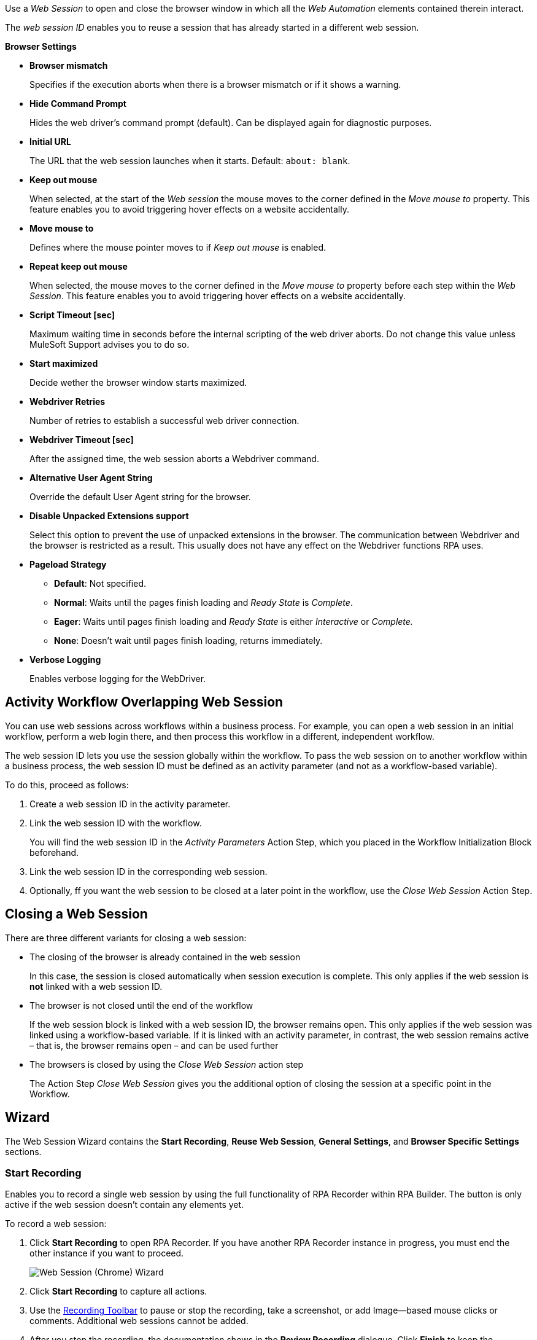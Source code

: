 //tag::intro[]
Use a _Web Session_ to open and close the browser window in which
all the _Web Automation_ elements contained therein interact.

The _web session ID_ enables you to reuse a session that has already started in a different web
session.
//end::intro[]

//tag::commonProperties[]
*Browser Settings*

* *Browser mismatch* 
+
Specifies if the execution aborts when there is a browser mismatch or if it shows a warning. 
* *Hide Command Prompt*
+
Hides the web driver’s command prompt (default). Can be displayed again for diagnostic purposes.
* *Initial URL*
+
The URL that the web session launches when it starts. Default: `about: blank`.
* *Keep out mouse*
+
When selected, at the start of the _Web session_ the
mouse moves to the corner defined in the _Move mouse to_
property. This feature enables you to avoid triggering hover effects
on a website accidentally.
* *Move mouse to*
+
Defines where the mouse pointer moves to if
_Keep out mouse_ is enabled.
* *Repeat keep out mouse*
+
When selected, the mouse moves to the
corner defined in the _Move mouse to_ property before each step within
the _Web Session_. This feature enables you to avoid triggering hover
effects on a website accidentally.
* *Script Timeout [sec]*
+
Maximum waiting time in seconds before the
internal scripting of the web driver aborts. Do not change
this value unless MuleSoft Support advises you to do so.
* *Start maximized*
+
Decide wether the browser window starts maximized.
* *Webdriver Retries*
+
Number of retries to establish a successful web
driver connection.
* *Webdriver Timeout [sec]*
+
After the assigned time, the web session aborts a Webdriver command.
//end::commonProperties[]

//tag::commonPropertiesChromeMSEDGE[]
* *Alternative User Agent String*
+
Override the default User Agent string for the browser.
* *Disable Unpacked Extensions support*
+
Select this option to prevent the use of unpacked extensions in the browser.
The communication between Webdriver and the browser is restricted as a
result. This usually does not have any effect on the Webdriver functions
RPA uses.
* *Pageload Strategy*
** *Default*: Not specified.
** *Normal*: Waits until the pages finish loading and _Ready State_ is _Complete_.
** *Eager*: Waits until pages finish loading and _Ready State_ is either _Interactive_ or _Complete._
** *None*: Doesn’t wait until pages finish loading, returns immediately.
* *Verbose Logging*
+
Enables verbose logging for the WebDriver.
//end::commonPropertiesChromeMSEDGE[]

//tag::activityWorkflowOverlappingWebSession[]
== Activity Workflow Overlapping Web Session

You can use web sessions across workflows within a business process. For example, you can open a web session in an initial workflow, perform a web login there, and then process this workflow in a different, independent workflow.

The web session ID lets you use the session globally within the
workflow. To pass the web session on to another workflow within a
business process, the web session ID must be defined as an activity
parameter (and not as a workflow-based variable).

To do this, proceed as follows:

. Create a web session ID in the activity parameter.
. Link the web session ID with the workflow.
+
You will find the web session ID in the _Activity Parameters_ Action Step, which you placed in the
Workflow Initialization Block beforehand.
. Link the web session ID in the corresponding web session.
. Optionally, ff you want the web session to be closed at a later point in the
workflow, use the _Close Web Session_ Action Step.
//end::activityWorkflowOverlappingWebSession[]

//tag::closingWebSession[]

== Closing a Web Session

There are three different variants for closing a web session:

* The closing of the browser is already contained in the web session
+
In this case, the session is closed automatically when session execution
is complete. This only applies if the web session is *not* linked with a
web session ID.
* The browser is not closed until the end of the workflow
+
If the web session block is linked with a web session ID, the browser
remains open. This only applies if the web
session was linked using a workflow-based variable. If it is linked with
an activity parameter, in contrast, the web session remains active –
that is, the browser remains open – and can be used further
//(see the chapter _Cross-Activity Workflow Web Session_).
* The browsers is closed by using the _Close Web Session_ action step
+
The Action Step _Close Web Session_ gives you the additional option of
closing the session at a specific point in the Workflow.

//end::closingWebSession[]

//tag::wizardCommon[]
== Wizard

The Web Session Wizard contains the *Start Recording*, *Reuse Web Session*, *General Settings*, and *Browser Specific Settings* sections.

=== Start Recording

Enables you to record a single web session by using the full functionality of RPA Recorder within RPA Builder. The button is only active if the web session doesn’t contain any elements yet.

To record a web session:

. Click *Start Recording* to open RPA Recorder. If you have another RPA Recorder instance in progress, you must end the other instance if you want to proceed.
+
image:web-session-chrome-wizard.png[Web Session (Chrome) Wizard]
+
. Click *Start Recording* to capture all actions.
+
. Use the xref:rpa-recorder::user-interface.adoc[Recording Toolbar] to pause or stop the recording, take a screenshot, or add Image--based mouse clicks or comments. Additional web sessions cannot be added.
+
. After you stop the recording, the documentation shows in the *Review Recording* dialogue. Click *Finish* to keep the recording and return to RPA Builder. Click *Re-record* to replace the current recording with a new one. Click *Discard Recording* to cancel the recording and return to RPA Builder.
+
image:rpa-recorder-review-web-recording.png[Review web session recording]
+
. Click *OK & generate* in RPA Builder to generate the appropriate Action Steps, which are added to the App Session automatically.

=== Reuse Web Session 

image:toolbox-variable-web-automation-web-session-images/image1.png[50%, 50%, An image of the Reuse web session section of the wizard.]

The *Reuse Web Session* section defines which web session to reuse. To reuse a web session, use the *web session ID* that you previously saved in the workflow-based variables.

image:toolbox-variable-web-automation-web-session-images/image2.png[75%, 75%, An image showing the web session ID.]

You can define a name and a description and then RPA Builder assigns a value automatically. Once you have created the web session ID, you can link it
with the session using the drop-down in the Web Session Wizard.

image:toolbox-variable-web-automation-web-session-images/image3.png[50%, 50%, An image showing the reuse web session option.]

In the script Run Results, you see whether a new web session was created
or a web session ID was used, and in the latter case, which one.

If you use a web session ID that was created with the web session type
Firefox, for example, but is to be continued with a different web
session type, such as a Chrome session, RPA Builder shows a warning. You can change this response with the *Browser Mismatch*
option. There are two options for this scenario:

* *Warning* (default)
+
The Workflow Run is assigned a warning, but continues
running. In this case, the original web session browser is used
automatically.
* *Error*
+
The Workflow Run ends in an error.

Define the standard response of the browser and the execution in the *General Settings* section.

=== General Settings 

image:toolbox-variable-web-automation-web-session-general-settings.png[50%, 50%, The General Settings section of the Wizard.]

* *Initial URL*
+
Specifies the initial URL of the web page you
want to call.
+
If another web session that was created with the same web session ID is
opened, the initial URL from that session is ignored.

* *Open Browser Wizard when done*
+
If this option is enabled, the Browser
Wizard opens when the Web Session Wizard is closed.

* *Keep out mouse, move it to*
+ 
Use this option to define where you want the mouse to move to. This prevents the mouse from covering certain buttons or texts.
+
image:toolbox-variable-web-automation-web-session-images/image4.png[50%, 50%, "An image showing the Keep out mouse, move it to: option."]
+
You can also define whether or not you want to execute this action after
every Action Step.

//end::wizardCommon[]
